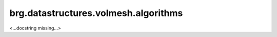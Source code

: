 
.. brg.datastructures.volmesh.algorithms:

********************************************************************************
brg.datastructures.volmesh.algorithms
********************************************************************************

<...docstring missing...>

